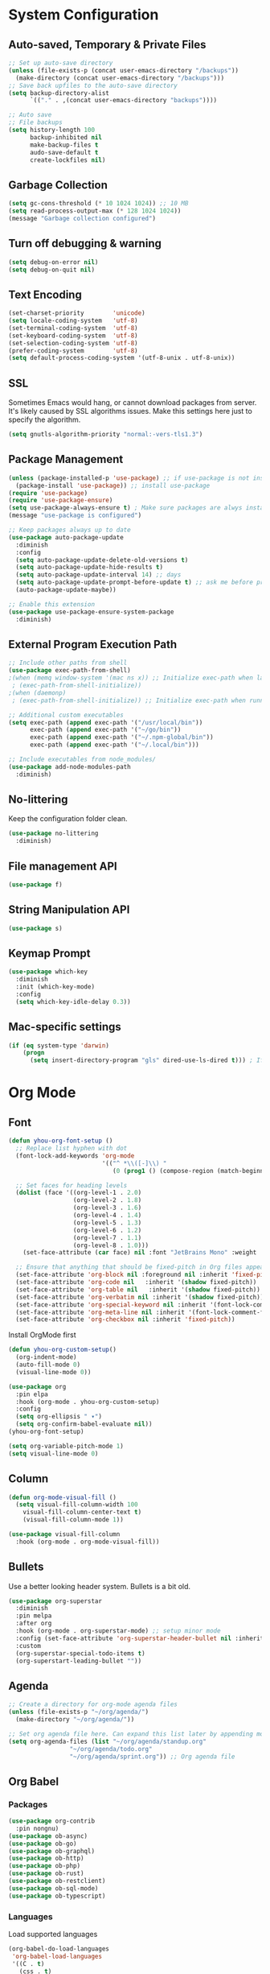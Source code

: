 * System Configuration

** Auto-saved, Temporary & Private Files
#+begin_src emacs-lisp
;; Set up auto-save directory
(unless (file-exists-p (concat user-emacs-directory "/backups"))
  (make-directory (concat user-emacs-directory "/backups")))
;; Save back upfiles to the auto-save directory
(setq backup-directory-alist
      `(("." . ,(concat user-emacs-directory "backups"))))

;; Auto save
;; File backups
(setq history-length 100
      backup-inhibited nil
      make-backup-files t
      audo-save-default t
      create-lockfiles nil)
#+end_src

** Garbage Collection
#+BEGIN_SRC emacs-lisp
(setq gc-cons-threshold (* 10 1024 1024)) ;; 10 MB
(setq read-process-output-max (* 128 1024 1024))
(message "Garbage collection configured")
#+END_SRC

** Turn off debugging & warning
#+begin_src emacs-lisp
(setq debug-on-error nil)
(setq debug-on-quit nil)
#+end_src

** Text Encoding
#+begin_src emacs-lisp
(set-charset-priority        'unicode)
(setq locale-coding-system   'utf-8)
(set-terminal-coding-system  'utf-8)
(set-keyboard-coding-system  'utf-8)
(set-selection-coding-system 'utf-8)
(prefer-coding-system        'utf-8)
(setq default-process-coding-system '(utf-8-unix . utf-8-unix))
#+end_src

** SSL
Sometimes Emacs would hang, or cannot download packages from server. It's likely caused by
SSL algorithms issues. Make this settings here just to specify the algorithm.
#+begin_src emacs-lisp
(setq gnutls-algorithm-priority "normal:-vers-tls1.3")

#+end_src

** Package Management
#+BEGIN_SRC emacs-lisp
(unless (package-installed-p 'use-package) ;; if use-package is not installed
  (package-install 'use-package)) ;; install use-package
(require 'use-package)
(require 'use-package-ensure)
(setq use-package-always-ensure t) ; Make sure packages are alwys installed
(message "use-package is configured")

;; Keep packages always up to date
(use-package auto-package-update
  :diminish
  :config
  (setq auto-package-update-delete-old-versions t)
  (setq auto-package-update-hide-results t)
  (setq auto-package-update-interval 14) ;; days
  (setq auto-package-update-prompt-before-update t) ;; ask me before proceeding
  (auto-package-update-maybe))

;; Enable this extension
(use-package use-package-ensure-system-package
  :diminish)
#+END_SRC

** External Program Execution Path
#+begin_src emacs-lisp
;; Include other paths from shell
(use-package exec-path-from-shell)
;(when (memq window-system '(mac ns x)) ;; Initialize exec-path when launching a stand-alone Emacs
 ; (exec-path-from-shell-initialize))
;(when (daemonp)
 ; (exec-path-from-shell-initialize)) ;; Initialize exec-path when running Emacs as a client/service

;; Additional custom executables
(setq exec-path (append exec-path '("/usr/local/bin"))
      exec-path (append exec-path '("~/go/bin"))
      exec-path (append exec-path '("~/.npm-global/bin"))
      exec-path (append exec-path '("~/.local/bin")))

;; Include executables from node_modules/
(use-package add-node-modules-path
  :diminish)
#+end_src

** No-littering
Keep the configuration folder clean.
#+begin_src emacs-lisp
(use-package no-littering
  :diminish)
#+end_src

** File management API
#+begin_src emacs-lisp
(use-package f)
#+end_src

** String Manipulation API
#+begin_src emacs-lisp
(use-package s)
#+end_src
** Keymap Prompt
#+begin_src emacs-lisp
(use-package which-key
  :diminish
  :init (which-key-mode)
  :config
  (setq which-key-idle-delay 0.3))
#+end_src

** Mac-specific settings
#+begin_src emacs-lisp
(if (eq system-type 'darwin)
	(progn
	  (setq insert-directory-program "gls" dired-use-ls-dired t))) ; If not set, Emacs can't use Dired on mac.
#+end_src

* Org Mode
** Font
#+begin_src emacs-lisp
(defun yhou-org-font-setup ()
  ;; Replace list hyphen with dot
  (font-lock-add-keywords 'org-mode
                          '(("^ *\\([-]\\) "
                             (0 (prog1 () (compose-region (match-beginning 1) (match-end 1) "•"))))))

  ;; Set faces for heading levels
  (dolist (face '((org-level-1 . 2.0)
                  (org-level-2 . 1.8)
                  (org-level-3 . 1.6)
                  (org-level-4 . 1.4)
                  (org-level-5 . 1.3)
                  (org-level-6 . 1.2)
                  (org-level-7 . 1.1)
                  (org-level-8 . 1.0)))
    (set-face-attribute (car face) nil :font "JetBrains Mono" :weight 'regular :height (cdr face)))

  ;; Ensure that anything that should be fixed-pitch in Org files appears that way
  (set-face-attribute 'org-block nil :foreground nil :inherit 'fixed-pitch)
  (set-face-attribute 'org-code nil   :inherit '(shadow fixed-pitch))
  (set-face-attribute 'org-table nil   :inherit '(shadow fixed-pitch))
  (set-face-attribute 'org-verbatim nil :inherit '(shadow fixed-pitch))
  (set-face-attribute 'org-special-keyword nil :inherit '(font-lock-comment-face fixed-pitch))
  (set-face-attribute 'org-meta-line nil :inherit '(font-lock-comment-face fixed-pitch))
  (set-face-attribute 'org-checkbox nil :inherit 'fixed-pitch))
#+end_src

Install OrgMode first
#+begin_src emacs-lisp
(defun yhou-org-custom-setup()
  (org-indent-mode)
  (auto-fill-mode 0)
  (visual-line-mode 0))

(use-package org
  :pin elpa
  :hook (org-mode . yhou-org-custom-setup)
  :config
  (setq org-ellipsis " ▾")
  (setq org-confirm-babel-evaluate nil))
(yhou-org-font-setup)
#+end_src


#+begin_src emacs-lisp
(setq org-variable-pitch-mode 1)
(setq visual-line-mode 0)
#+end_src
** Column
#+begin_src emacs-lisp
(defun org-mode-visual-fill ()
  (setq visual-fill-column-width 100
	visual-fill-column-center-text t)
	(visual-fill-column-mode 1))

(use-package visual-fill-column
  :hook (org-mode . org-mode-visual-fill))
#+end_src

** Bullets
Use a better looking header system. Bullets is a bit old.
#+begin_src emacs-lisp
(use-package org-superstar
  :diminish
  :pin melpa
  :after org
  :hook (org-mode . org-superstar-mode) ;; setup minor mode
  :config (set-face-attribute 'org-superstar-header-bullet nil :inherit 'fixed-pitched :height 180)
  :custom
  (org-superstar-special-todo-items t)
  (org-superstart-leading-bullet ""))
#+end_src

** Agenda
#+begin_src emacs-lisp
;; Create a directory for org-mode agenda files
(unless (file-exists-p "~/org/agenda/")
  (make-directory "~/org/agenda/"))

;; Set org agenda file here. Can expand this list later by appending more items.
(setq org-agenda-files (list "~/org/agenda/standup.org"
			     "~/org/agenda/todo.org"
			     "~/org/agenda/sprint.org")) ;; Org agenda file
#+end_src

** Org Babel

*** Packages
#+begin_src emacs-lisp
(use-package org-contrib
  :pin nongnu)
(use-package ob-async)
(use-package ob-go)
(use-package ob-graphql)
(use-package ob-http)
(use-package ob-php)
(use-package ob-rust)
(use-package ob-restclient)
(use-package ob-sql-mode)
(use-package ob-typescript)
#+end_src

*** Languages
Load supported languages
#+begin_src emacs-lisp
(org-babel-do-load-languages
 'org-babel-load-languages
 '((C . t)
   (css . t)
   (emacs-lisp . t)
   (http . t)
   (java . t)
   (js . t)
   (latex . t)
   (makefile . t)
   (org . t)
   (python . t)
   (php . t)
   (shell . t)
   (sql . t)
   (sqlite . t)
   ))
#+end_src

Specify language extensions
#+begin_src emacs-lisp
(require 'org-tempo)
(add-to-list 'org-structure-template-alist '("el" . "src emacs-lisp"))
(add-to-list 'org-structure-template-alist '("go" . "src go"))
(add-to-list 'org-structure-template-alist '("java" . "src java"))
(add-to-list 'org-structure-template-alist '("js" . "src js"))
(add-to-list 'org-structure-template-alist '("php" . "src php"))
(add-to-list 'org-structure-template-alist '("py" . "src python"))
(add-to-list 'org-structure-template-alist '("sh" . "src shell"))
(add-to-list 'org-structure-template-alist '("sql" . "src sql"))
#+end_src
** Org Roam
#+begin_src emacs-lisp
;; Set up OrgRoam directory. This should not be the same as the regular org file directory
(unless (file-exists-p "~/OrgRoam")
  (make-directory  "~/OrgRoam"))

;; Install OrgRoa
(use-package org-roam
  :init
  (setq org-roam-v2-ack t) ;; Prevent the annoying warning message since I never used it before.
  :custom
  (org-roam-directory (file-truename "~/OrgRoam/"))
  :bind (("C-c n l" . org-roam-buffer-toggle)
         ("C-c n f" . org-roam-node-find)
         ("C-c n g" . org-roam-graph)
         ("C-c n i" . org-roam-node-insert)
         ("C-c n c" . org-roam-capture)
         ;; Dailies
         ("C-c n j" . org-roam-dailies-capture-today))
  :config
  ;; If you're using a vertical completion framework, you might want a more informative completion interface
  (setq org-roam-node-display-template (concat "${title:*} " (propertize "${tags:10}" 'face 'org-tag)))
  (org-roam-db-autosync-mode)
  ;; If using org-roam-protocol
  (require 'org-roam-protocol))
#+end_src
* User Interface
** Application
*** Start-up
Disable start up screen and message
#+begin_src emacs-lisp

;; Disable default start-up message
(setq inhibit-startup-message t)

;; Disable default start-up scree
(setq inhibit-startup-screen t)

;; Maximize frame on startup
(add-to-list 'default-frame-alist '(fullscreen . maximized))
#+end_src
*** Menu Bar
Turn off menu bar because I can use more vertical space
#+BEGIN_SRC emacs-lisp
(menu-bar-mode -1)
#+END_SRC
*** Tool Bar
Turn off tool bar for more vertical space
#+begin_src emacs-lisp
(tool-bar-mode -1)
#+end_src
*** Scroll Bar
Hide Scroll Bar because it's pointless, since my fingers are not leaving the keyboard
#+begin_src emacs-lisp
(scroll-bar-mode -1)
#+end_src

*** Dired (file browser)
#+begin_src emacs-lisp
;; dired - show less when looking up files, and group directories first
(use-package dired
  :ensure nil ;; Set it to nil because I am using use-package to configure dired, not installing it.
  :commands (dired dired-jump)
  :custom
  ((dired-listing-switches "-agho --group-directories-first")))
#+end_src

*** Theme
#+BEGIN_SRC emacs-lisp
(use-package doom-themes
  :diminish
  :config
  (setq doom-themes-enable-bold t
	      doom-themes-enable-italic t)
  (load-theme 'doom-oceanic-next t))
#+END_SRC

*** Icons
#+BEGIN_SRC emacs-lisp
(use-package all-the-icons
  :diminish)
(use-package all-the-icons-dired
  :diminish
  :hook (dired-mode . all-the-icons-dired-mode))
#+END_SRC

*** Tabs (Centaur)
#+begin_src emacs-lisp
(use-package centaur-tabs
  :diminish
  :config
  (set-face-attribute 'centaur-tabs-active-bar-face nil :background "red")
  (centaur-tabs-mode t)
  (setq centaur-tabs-style "bar")
  (setq centaur-tabs-height 32)
  (setq centaur-tabs-set-icons t)
  (setq centaur-tabs-set-bar 'under)
  (setq x-underline-at-descent-line t) ; required if spacemacs is not used
  (setq centaur-tabs-close-button "x")
  (setq centaur-tabs-modified-marker "*")
  (setq centaur-tabs-enable-key-bindings t)
  (setq centaur-tabs-show-navigation-buttons t)
  :bind
  ("C-<iso-lefttab>" . centaur-tabs-backward)
  ("C-<tab>" . centaur-tabs-forward)
  ("C-c t s" . centaur-tabs-counsel-switch-group)
  ("C-c t p" . centaur-tabs-group-by-projectile-project)
  ("C-c t g" . centaur-tabs-group-buffer-groups)
  :hook
  (dired-mode . centaur-tabs-local-mode)
  (term-mode . centaur-tabs-local-mode)
  (dashboard-mode . centaur-tabs-local-mode)
  (calendar-mod . centaur-tabs-local-mode)
  (org-agenda-mode . centaur-tabs-local-mode))
#+end_src
*** Modeline
Use Doom moodline here.
#+BEGIN_SRC emacs-lisp
(use-package doom-modeline
  :init
  (doom-modeline-mode 1)
  :config
  (setq doom-modeline-height 32)
  (setq doom-modeline-bar-width 12)
  (setq doom-modeline-major-mode-icon t)
  (setq doom-modeline-major-mode-color-icon t)
  (setq doom-modeline-minor-modes nil)
  (setq doom-modeline-buffer-file-name-style 'relative-from-project)
  (setq doom-modeline-buffer-state-icon t)
  (setq doom-modeline-buffer-modification-icon t)
  (setq doom-modeline-icon (display-graphic-p))
  (setq doom-modeline-indent-info t)
  (setq doom-modeline-lsp t))
#+END_SRC

*** Notification
Disable the annoying blinking when emacs trying to hint me that something is not working
#+begin_src emacs-lisp
(setq ring-bell-function 'ignore)
#+end_src
*** Bookmark
#+begin_src emacs-lisp
(setq bookmark-save-flag t ;; persistent bookmarks
      bookmark-default-file (concat user-emacs-directory "/bookmarks"))
#+end_src
*** Interactive Prompt
#+begin_src emacs-lisp
(fset 'yes-or-no-p 'y-or-n-p)
(setq confirm-kill-emacs 'y-or-n-p
      confirm-nonexistent-file-or-buffer t)
#+end_src

*** Exit Interactive Prompt
#+begin_src emacs-lisp
;; Prompt - ESC to leave
(global-set-key (kbd "<escape>") 'keyboard-escape-quit)
#+end_src

** Editor

*** Font

**** Scale
Set font scale for regular Linux and Mac.
#+begin_src emacs-lisp
(defvar yhou-font-scale 100)

;; Macbook specific configuration: retina display makes everthing small
(if (eq system-type 'darwin)
    (setq yhou-font-scale 140))

(if (eq system-type 'gnu/linux)
    (setq yhou-font-scale 100))
#+end_src

**** Font Family
Use JetBrains's font since it is the best
#+begin_src bash
sudo apt update && sudo apt upgrade -y
#+end_src

#+begin_src emacs-lisp
(set-face-attribute 'default nil :font "JetBrains Mono" :height yhou-font-scale)
(set-face-attribute 'fixed-pitch nil :font "JetBrains Mono" :height yhou-font-scale)
(set-face-attribute 'variable-pitch nil :font "Ubuntu" :weight 'medium :height yhou-font-scale)
#+end_src

**** Parenthesis
#+begin_src emacs-lisp
(use-package rainbow-delimiters
  :hook (prog-mode . rainbow-delimiters-mode))
#+end_src

*** Line Number
Make line number visible globally
#+begin_src emacs-lisp
(global-display-line-numbers-mode t)

;; Exceptions for displaying line numbers
(dolist (mode '(org-mode-hook ;; exceptions where line number shall not show
                term-mode-hook
                shell-mode-hook
                treemacs-mode-hook
                eshell-mode-hook))
  (add-hook mode (lambda () (display-line-numbers-mode 0))))

#+end_src

Column number
#+begin_src emacs-lisp
(column-number-mode 1)
#+end_src

Highlight current line:
#+begin_src emacs-lisp
(global-hl-line-mode t)
#+end_src

*** Spacing
Add space between editor and line numbers
#+begin_src emacs-lisp
(set-fringe-mode 16)
#+end_src

* Editing Behavior

** Cursor
Use Beacon to never lose cursor again
#+begin_src emacs-lisp
(use-package beacon
  :diminish
  :config (setq beacon-color"#666600")
  :init
  (beacon-mode 1))
#+end_src

** Delete selected text
Emacs does not have the "normal" editing behavior. Here are some configurations to make it closer to the de-facto editors.
#+begin_src emacs-lisp
(delete-selection-mode t) ; Always delet the selected text with a key stroke
#+end_src

** Refresh buffer
#+begin_src emacs-lisp
;; Reload buffer when it is changed by external programs
(global-auto-revert-mode t)
#+end_src

** Delete trailing white space
#+begin_src emacs-lisp
(add-hook 'before-save-hook 'delete-trailing-whitespace)
#+end_src

** Tab key should be auto-completion
#+begin_src emacs-lisp
(setq tab-always-indent 'complete)
#+end_src

** Auto-completion
#+begin_src emacs-lisp
(use-package company
  :init
  (global-company-mode)
  :config
  (setq company-tooltip-align-annotations t)
  (setq company-idle-delay 0)
  (setq company-minimum-prefix-length 2))

(use-package company-box
  :hook (company-mode . company-box-mode))
#+end_src

** Syntax Checker
#+begin_src emacs-lisp
(use-package flycheck
  :init
  (setq global-flycheck-mode 1))
#+end_src


* Navigation
Customization for navigating within Emacs.
** Window Management
*** Ace Window - Jumping between windows
#+begin_src emacs-lisp
(use-package ace-window
  :diminish
  :config
  (global-set-key (kbd "M-o") 'ace-window))
#+end_src
*** Winner Mode
Winner mode let me go back to my previous window configuration.
#+begin_src emacs-lisp
(winner-mode 1)
#+end_src
*** Wind Move
This allows me to use Shift+Arrow keys to navigate between windows.
#+begin_src emacs-lisp
(when (fboundp 'windmove-default-keybindings)
  (windmove-default-keybindings))
(global-set-key (kbd "C-c <left>")  'windmove-left)
(global-set-key (kbd "C-c <right>") 'windmove-right)
(global-set-key (kbd "C-c <up>")    'windmove-up)
(global-set-key (kbd "C-c <down>")  'windmove-down)
#+end_src

** Search

*** Text Search
I use Ag for searching.
#+begin_src emacs-lisp
(use-package ag
  :diminish
  :config
  (setq ag-highlight-search t))
#+end_src

*** Swiper
#+begin_src emacs-lisp
(use-package swiper
  :diminish)
#+end_src

* Command
** Completion (Ivy)
#+begin_src emacs-lisp
;; Provide additional documation when Ivy is triggered
(use-package counsel
  :diminish
  :bind (("M-x" . counsel-M-x)
		 ("C-x b" . counsel-ibuffer)
		 ("C-x C-f" . counsel-find-file)))
;; Counsel integration with projectile
(use-package counsel-projectile)

(use-package ivy
  :diminish
  :config
  (ivy-mode 1) ;; ensure ivy always runs
  (setq ivy-use-virtual-buffers t)
  (setq ivy-height 20)
  (setq ivy-count-format "%d/%d ")
  :bind(("C-s" . swiper-isearch)))

(use-package ivy-rich
  :diminish
  :after ivy
  :init
  (ivy-rich-mode 1))
#+end_src
** Text Folding
#+begin_src emacs-lisp
(use-package s
  :diminish)
(use-package dash
  :diminish)
(use-package origami
  :diminish
  :init
  (global-origami-mode t))
#+end_src


* Dashboard
#+begin_src emacs-lisp
;; Install related dependenceis
(use-package page-break-lines
  :demand t)

;; Spacemacs logo
(defconst spacemacs-logo (concat user-emacs-directory "spacemacs.png"))

(use-package dashboard
  :after page-break-lines
  :config
  (dashboard-setup-startup-hook)
  (setq dashboard-set-init-info t) ;; Show loading time
  (setq dashboard-center-content t)
  (setq dashboard-set-footer t)
  (setq dashboard-footer-icon (all-the-icons-octicon "dashboard"
                                                   :height 1.1
                                                   :v-adjust -0.05
                                                   :face 'font-lock-keyword-face))
  (setq dashboard-projects-backend 'projectile)
  (setq dashboard-startup-banner spacemacs-logo)
  (setq dashboard-image-banner-max-height 200)
  (setq dashboard-set-navigator t)
  (setq dashboard-set-file-icons t)
  (setq dashboard-projects-switch-function 'counsel-projectile-switch-project-by-name)
  ;; Customize widgets that are displayed
  (setq dashboard-items '((recents . 5)
			  (projects . 5)
			  (agenda . 5)
			  (bookmarks . 5)))
  ;; SHow agenda of the week
  (setq dashboard-week-agenda t)
  ;; Add Icons to widget heading
  (setq dashboard-set-heading-icons t)
  ;; Customize fonts faces
  (set-face-attribute 'dashboard-items-face nil :height yhou-font-scale))
;; If Emacs is started as a client, go to the dashboard buffer on start up
(setq initial-buffer-choice (lambda () (get-buffer-create "*dashboard*")))
#+end_src

* Version Control

** Magit
#+begin_src emacs-lisp
(use-package magit
  :diminish)
(use-package magit-section)
(use-package magit-filenotify)
#+end_src
** Git Mode
#+begin_src emacs-lisp
(use-package git-modes)
#+end_src
* Development

** Programming Languages & Frameworks

*** Angular 2+
#+begin_src emacs-lisp
;; Angular 2+
(use-package ng2-mode
  :defer t)
#+end_src

*** Dockerfile
#+begin_src emacs-lisp
(use-package dockerfile-mode
  :ensure-system-package (dockerfile-language-server-nodejs . "npm i -g dockerfile-language-server-nodejs@latest")
  :defer t)
#+end_src

*** Go
#+begin_src emacs-lisp
(use-package go-mode
  :ensure-system-package (gopls . "go install golang.org/x/tools/gopls@latest")
  :defer t) ; GoLang
#+end_src

*** GraphQL
#+begin_src emacs-lisp
(use-package graphql-mode
  :ensure-system-package (graphql-lsp . "npm i -g graphql-language-service-cli@latest")
  :defer t)
#+end_src

*** JavaScript
#+begin_src emacs-lisp
(use-package js2-mode
  :hook add-node-modules-path)
#+end_src

*** JSON
#+begin_src emacs-lisp
(use-package json-mode
  :ensure-system-package (vscode-json-languageserver . "npm i -g vscode-json-languageserver")
  :init
  (setq js-indent-level 2)
  :defer t) ;JSON file
#+end_src

*** Markdown
#+begin_src emacs-lisp
(use-package markdown-mode
  :defer t)
#+end_src

*** PHP
#+begin_src emacs-lisp
(use-package php-mode
  :ensure-system-package (intelephense . "npm i -g intelephense@latest")
  :defer t) ; php
#+end_src

*** Python
#+begin_src emacs-lisp
(use-package python-mode
  :ensure-system-package (pyls . "pip install python-language-server"))
(use-package pyenv-mode)
#+end_src

*** SCSS
#+begin_src emacs-lisp
(use-package scss-mode
  :ensure-system-package (vscode-css-languageserver-bin . "npm install -g vscode-css-languageserver-bin")
  :defer t)
#+end_src

*** Shell Script
#+begin_src emacs-lisp
(add-to-list 'auto-mode-alist '("\\.bashrc\\'" . shell-script-mode))
(add-to-list 'auto-mode-alist '("\\.zshrc\\'" . shell-script-mode))
(add-to-list 'auto-mode-alist '("\\.profile\\'" . shell-script-mode))
#+end_src

*** SQL
#+begin_src emacs-lisp
(use-package emacsql) ;; SQL database front-end
(use-package emacsql-sqlite3) ;; SQL backend for SQLite3
(use-package emacsql-mysql) ;; SQL back-end for MySQL
#+end_src

*** TypeScript
#+begin_src emacs-lisp
(use-package typescript-mode
  :init
  (setq indent-tabs-mode nil)
  (setq typescript-indent-level 2)
  :ensure-system-package (typescript-language-server . "npm i -g typescript-language-server")
  :ensure-system-package (tsc . "npm i -g typescript")
  :hook(typescript-mode . add-node-modules-path)
  :defer t)
#+end_src

*** Web
#+begin_src emacs-lisp
(use-package web-mode
  :ensure-system-package (html-languageserver . "npm install -g vscode-html-languageserver-bin")
  :init
  (setq web-mode-markup-indent-offset 2) ;; set indentation to 2 spaces in web mode
  :mode ("\\.jsx\\'" . web-mode)
  :mode ("\\.tsx\\'" . web-mode)
  :defer t)
#+end_src
*** YAML
#+begin_src emacs-lisp
(use-package yaml-mode
  :ensure-system-package (yaml-language-server . "npm install -g yaml-language-server")
  :defer t)
#+end_src

** Language Server Protocol (LSP)
#+begin_src emacs-lisp
(use-package lsp-mode
  :init
  (setq lsp-keymap-prefix "C-c l")
  :commands (lsp lsp-deferred)
  :hook (go-mode . lsp-deferred)
  :hook (js2-mode . lsp-deferred)
  :hook (php-mode . lsp-deferred)
  :hook (python-mode . lsp-deferred)
  :hook (sql-mode . lsp-deferred)
  :hook (tex-mode . lsp-deferred)
  :hook (typescript-mode . lsp-deferred)
  :hook (web-mode . lsp-deferred)
  :config
  (setq lsp-enable-file-watchers t) ; LSP should always watch files
  (setq lsp-file-watch-threshold 40000) ; it's not uncommon to have a large node_modules/
  (setq lsp-idle-delay 0.2)
  (setq lsp-log-io nil)
  (setq lsp-enable-symbol-highlighting t)
  (lsp-enable-which-key-integration t)) ; Setting to true will have large performance hit

(use-package lsp-ivy
  :commands lsp-ivy-workspace-symbol)

(use-package lsp-ui
  :commands (lsp-ui-mode)
  :hook (lsp-mode . lsp-ui-mode)
  :config
  (setq lsp-ui-doc-enable t) ;; enable documentation view
  (setq lsp-ui-doc-position "top")
  (setq lsp-ui-doc-delay 0.3)
  (setq lsp-ui-doc-show-with-cursor t))
#+end_src
** Language-specific Controls
*** Program formatters
Code should be formatted upon saving them.
#+begin_src emacs-lisp
;; TODO Format Golang Program

;; Format JavaScript/Typescript/JSON
(defun prettify-ecmascript-before-save()
  "Format ECMAScripts (.js/.ts) before saving."
  (when (or (eq major-mode 'js2-mode) (eq major-mode 'typescript-mode) (eq major-mode 'json-mode)) (prettier-js)))
(add-hook 'before-save-hook #'prettify-ecmascript-before-save)
#+end_src
*** JSON
Indentation should be 2-character long, and should automatically format when saving file
#+begin_src emacs-lisp
(defun format-json-before-save ()
  "Format JSON file before saving it."
  (when (eq major-mode 'json-mode) (json-pretty-print-buffer)))
(add-hook 'before-save-hook #'format-json-before-save)
#+end_src
*** ECMAScripts (JS/TS)
#+begin_src emacs-lisp
;; Use Prettier for code formatting
(use-package prettier-js
  :diminish
  :after (add-node-modules-path)
  :ensure-system-package (prettier . "npm i -g prettier")
  :hook (js2-mode . prettier-js-mode)
  :hook (web-mode . prettier-js-mode)
  :hook (typescript-mode . prettier-js-mode))
#+end_src

* Project Management

** Projectile
#+begin_src emacs-lisp
(use-package projectile
  :init
  (projectile-mode +1)
  :bind (("C-c p" . projectile-command-map))
  :custom((projectile-completion-system 'ivy)))
#+end_src

** Treemacs
#+begin_src emacs-lisp
(use-package treemacs)
(use-package treemacs-projectile)
(use-package treemacs-icons-dired)
(use-package treemacs-magit)
(use-package lsp-treemacs)
#+end_src

* Other Tools

** Collection of Ridiculously Useful eXtensions (CRUX)
#+begin_src emacs-lisp
(use-package crux)
#+end_src

** EPUB Reader
#+begin_src emacs-lisp
(use-package nov
  :mode ("\\.epub\\'" . nov-mode))
(defun nov-font-setup ()
  (face-remap-add-relative 'variable-pitch :family "Serif"
			   :height 1.0))
(add-hook 'nov-mode-hook #'nov-fond-setup)
(setq nov-text-width t)
(setq visual-fill-column-center-text t)
#+end_src

* Key Bindings
Centralized place to manage all key bindings in Emacs.

#+begin_src emacs-lisp
;; Refresh buffer
(global-set-key (kbd "C-S-r") 'revert-buffer)

;; Editing
(define-prefix-command 'edit-key-map)
(global-set-key (kbd "C-c e") 'edit-key-map)

;; Searching
(define-prefix-command 'search-key-map)
(global-set-key (kbd "C-c s") 'search-key-map)
(define-key 'search-key-map (kbd "f") 'ag-project)

;; Viewing
(define-prefix-command 'view-key-map)
(global-set-key (kbd "C-c v") 'view-key-map)
(define-key 'view-key-map (kbd "o n") 'origami-open-node)
(define-key 'view-key-map (kbd "c n") 'origami-close-node)
(define-key 'view-key-map (kbd "O n") 'origami-open-all-nodes)
(define-key 'view-key-map (kbd "C n") 'origami-close-all-nodes)

;; Coding
(define-prefix-command 'code-key-map)
(global-set-key (kbd "C-c c") 'code-key-map)
(define-key 'code-key-map (kbd "f d") 'lsp-find-definition)
(define-key 'code-key-map (kbd "f i") 'lsp-find-implementation)
(define-key 'code-key-map (kbd "f r") 'lsp-find-references)
(define-key 'code-key-map (kbd "f b") 'lsp-format-buffer)

;; Window/Buffer-managing
(define-prefix-command 'window-key-map)
(global-set-key (kbd "C-c w") 'window-key-map)
#+end_src
